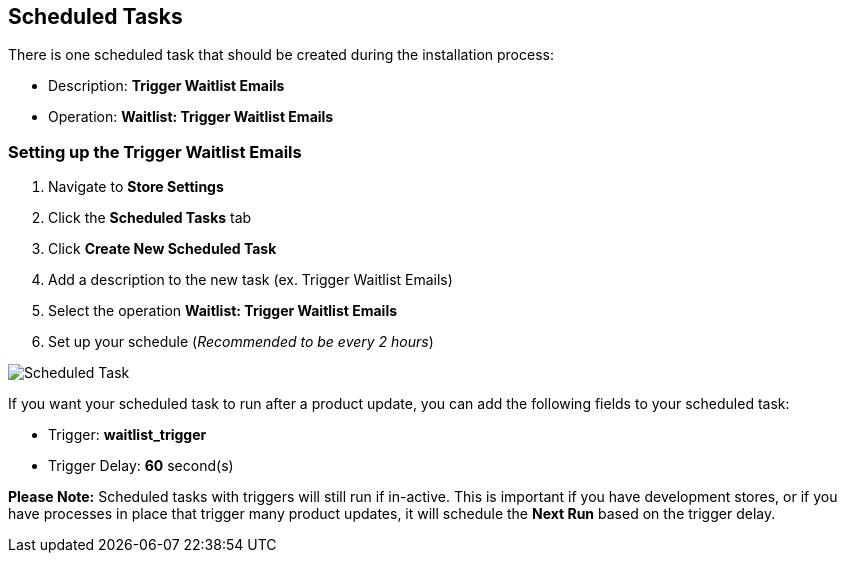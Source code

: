 <<<

[[_scheduledTasks]]
== Scheduled Tasks

There is one scheduled task that should be created during the installation process:

* Description: *Trigger Waitlist Emails*
* Operation: *Waitlist: Trigger Waitlist Emails*

[[__setUpScheduledTask]]
=== Setting up the Trigger Waitlist Emails

. Navigate to *Store Settings*
. Click the *Scheduled Tasks* tab
. Click *Create New Scheduled Task*
. Add a description to the new task (ex. Trigger Waitlist Emails)
. Select the operation *Waitlist: Trigger Waitlist Emails*
. Set up your schedule (_Recommended to be every 2 hours_)

image::scheduled-task.png[Scheduled Task]

If you want your scheduled task to run after a product update, you can add the following fields to your scheduled task:

* Trigger: *waitlist_trigger*
* Trigger Delay: *60* second(s)

*Please Note:* Scheduled tasks with triggers will still run if in-active. This is important if you have development stores, or if you have processes in place that trigger many product updates, it will schedule the *Next Run* based on the trigger delay.

